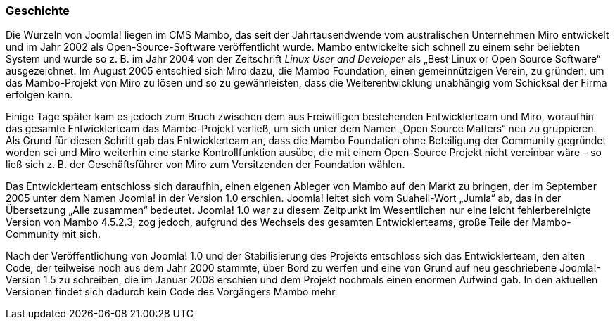 === Geschichte

Die Wurzeln von Joomla! liegen im CMS Mambo, das seit der
Jahrtausendwende vom australischen Unternehmen Miro entwickelt und im
Jahr 2002 als Open-Source-Software veröffentlicht wurde. Mambo
entwickelte sich schnell zu einem sehr beliebten System und wurde so
z. B. im Jahr 2004 von der Zeitschrift _Linux User and Developer_ als
„Best Linux or Open Source Software“ ausgezeichnet. Im August 2005
entschied sich Miro dazu, die Mambo Foundation, einen gemeinnützigen
Verein, zu gründen, um das Mambo-Projekt von Miro zu lösen und so zu
gewährleisten, dass die Weiterentwicklung unabhängig vom Schicksal der
Firma erfolgen kann.

Einige Tage später kam es jedoch zum Bruch zwischen dem aus Freiwilligen
bestehenden Entwicklerteam und Miro, woraufhin das gesamte
Entwicklerteam das Mambo-Projekt verließ, um sich unter dem Namen „Open
Source Matters“ neu zu gruppieren. Als Grund für diesen Schritt gab das
Entwicklerteam an, dass die Mambo Foundation ohne Beteiligung der
Community gegründet worden sei und Miro weiterhin eine starke
Kontrollfunktion ausübe, die mit einem Open-Source Projekt nicht
vereinbar wäre – so ließ sich z. B. der Geschäftsführer von Miro zum
Vorsitzenden der Foundation wählen.

Das Entwicklerteam entschloss sich daraufhin, einen eigenen Ableger von
Mambo auf den Markt zu bringen, der im September 2005 unter dem Namen
Joomla! in der Version 1.0 erschien. Joomla! leitet sich vom
Suaheli-Wort „Jumla“ ab, das in der Übersetzung „Alle zusammen“
bedeutet. Joomla! 1.0 war zu diesem Zeitpunkt im Wesentlichen nur eine
leicht fehlerbereinigte Version von Mambo 4.5.2.3, zog jedoch, aufgrund
des Wechsels des gesamten Entwicklerteams, große Teile der
Mambo-Community mit sich.

Nach der Veröffentlichung von Joomla! 1.0 und der Stabilisierung des
Projekts entschloss sich das Entwicklerteam, den alten Code, der
teilweise noch aus dem Jahr 2000 stammte, über Bord zu werfen und eine
von Grund auf neu geschriebene Joomla!-Version 1.5 zu schreiben, die im
Januar 2008 erschien und dem Projekt nochmals einen enormen Aufwind gab.
In den aktuellen Versionen findet sich dadurch kein Code des Vorgängers
Mambo mehr.
